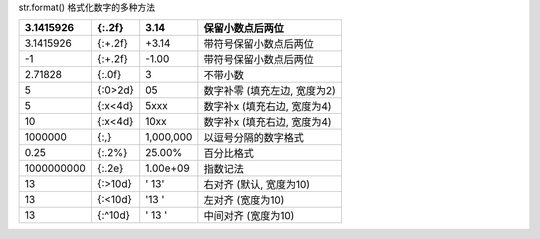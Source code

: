 str.format() 格式化数字的多种方法

+--------------+-----------+-------------+--------------------------------+
| 3.1415926    | {:.2f}    | 3.14        | 保留小数点后两位               |
+==============+===========+=============+================================+
| 3.1415926    | {:+.2f}   | +3.14       | 带符号保留小数点后两位         |
+--------------+-----------+-------------+--------------------------------+
| -1           | {:+.2f}   | -1.00       | 带符号保留小数点后两位         |
+--------------+-----------+-------------+--------------------------------+
| 2.71828      | {:.0f}    | 3           | 不带小数                       |
+--------------+-----------+-------------+--------------------------------+
| 5            | {:0>2d}   | 05          | 数字补零 (填充左边, 宽度为2)   |
+--------------+-----------+-------------+--------------------------------+
| 5            | {:x<4d}   | 5xxx        | 数字补x (填充右边, 宽度为4)    |
+--------------+-----------+-------------+--------------------------------+
| 10           | {:x<4d}   | 10xx        | 数字补x (填充右边, 宽度为4)    |
+--------------+-----------+-------------+--------------------------------+
| 1000000      | {:,}      | 1,000,000   | 以逗号分隔的数字格式           |
+--------------+-----------+-------------+--------------------------------+
| 0.25         | {:.2%}    | 25.00%      | 百分比格式                     |
+--------------+-----------+-------------+--------------------------------+
| 1000000000   | {:.2e}    | 1.00e+09    | 指数记法                       |
+--------------+-----------+-------------+--------------------------------+
| 13           | {:>10d}   | ' 13'       | 右对齐 (默认, 宽度为10)        |
+--------------+-----------+-------------+--------------------------------+
| 13           | {:<10d}   | '13 '       | 左对齐 (宽度为10)              |
+--------------+-----------+-------------+--------------------------------+
| 13           | {:^10d}   | ' 13 '      | 中间对齐 (宽度为10)            |
+--------------+-----------+-------------+--------------------------------+

